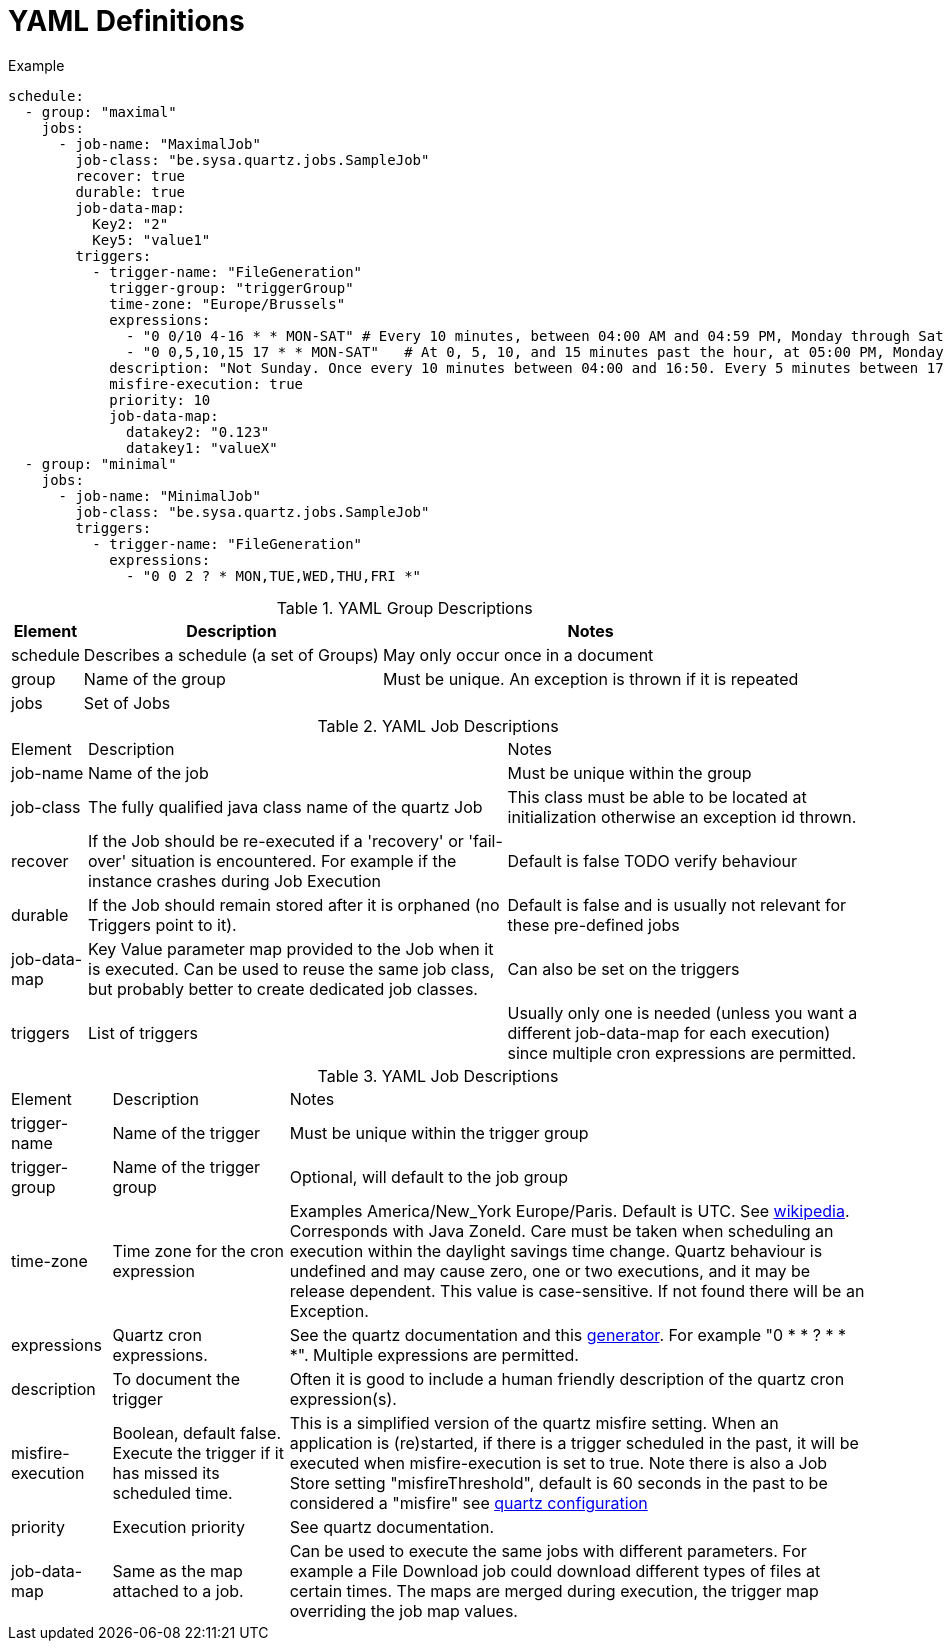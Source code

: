 = YAML Definitions

.Example
```yaml
schedule:
  - group: "maximal"
    jobs:
      - job-name: "MaximalJob"
        job-class: "be.sysa.quartz.jobs.SampleJob"
        recover: true
        durable: true
        job-data-map:
          Key2: "2"
          Key5: "value1"
        triggers:
          - trigger-name: "FileGeneration"
            trigger-group: "triggerGroup"
            time-zone: "Europe/Brussels"
            expressions:
              - "0 0/10 4-16 * * MON-SAT" # Every 10 minutes, between 04:00 AM and 04:59 PM, Monday through Saturday
              - "0 0,5,10,15 17 * * MON-SAT"   # At 0, 5, 10, and 15 minutes past the hour, at 05:00 PM, Monday through Saturday
            description: "Not Sunday. Once every 10 minutes between 04:00 and 16:50. Every 5 minutes between 17:00 an 17:55"
            misfire-execution: true
            priority: 10
            job-data-map:
              datakey2: "0.123"
              datakey1: "valueX"
  - group: "minimal"
    jobs:
      - job-name: "MinimalJob"
        job-class: "be.sysa.quartz.jobs.SampleJob"
        triggers:
          - trigger-name: "FileGeneration"
            expressions:
              - "0 0 2 ? * MON,TUE,WED,THU,FRI *"

```

.YAML Group Descriptions
[cols=3*,stripes=even]
[%autowidth]
|===
| Element | Description | Notes

| schedule
| Describes a schedule (a set of Groups)
| May only occur once in a document

| group
| Name of the group
| Must be unique. An exception is thrown if it is repeated

| jobs
| Set of Jobs
|
|===

.YAML Job Descriptions
[cols=3*,stripes=even]
[%autowidth]
|===
| Element | Description | Notes
| job-name
| Name of the job
| Must be unique within the group

| job-class
| The fully qualified java class name of the quartz Job
| This class must be able to be located at initialization otherwise an exception id thrown.

| recover
| If the Job should be re-executed if a 'recovery' or 'fail-over' situation is encountered. For example if the instance crashes during Job Execution
| Default is false TODO verify behaviour

| durable
| If the Job should remain stored after it is orphaned (no Triggers point to it).
| Default is false and is usually not relevant for these pre-defined jobs

| job-data-map
| Key Value parameter map provided to the Job when it is executed. Can be used to reuse the same job class, but probably better to create dedicated job classes.
| Can also be set on the triggers

| triggers
| List of triggers
| Usually only one is needed (unless you want a different job-data-map for each execution) since multiple cron expressions are permitted.

|===

.YAML Job Descriptions
[cols=3*,stripes=even]
[%autowidth]
|===
| Element | Description | Notes
| trigger-name
| Name of the trigger
| Must be unique within the trigger group

| trigger-group
| Name of the trigger group
| Optional, will default to the job group

| time-zone
| Time zone for the cron expression
| Examples America/New_York Europe/Paris. Default is UTC. See https://en.wikipedia.org/wiki/Tz_database[wikipedia]. Corresponds with Java ZoneId. Care must be taken when scheduling an execution within the daylight savings time change. Quartz behaviour is undefined and may cause zero, one or two executions, and it may be release dependent. This value is case-sensitive. If not found there will be an Exception.

| expressions
| Quartz cron expressions.
| See the quartz documentation and this https://freeformatter.com/cron-expression-generator-quartz.html[generator]. For example "0 * * ? * * *". Multiple expressions are permitted.

| description
| To document the trigger
| Often it is good to include a human friendly description of the quartz cron expression(s).

| misfire-execution
| Boolean, default false. Execute the trigger if it has missed its scheduled time.
| This is a simplified version of the quartz misfire setting. When an application is (re)started, if there is a trigger scheduled in the past, it will be executed when misfire-execution is set to true. Note there is also a Job Store setting "misfireThreshold", default is 60 seconds in the past to be considered a "misfire" see https://www.quartz-scheduler.org/documentation/quartz-2.3.0/configuration/ConfigJobStoreTX.html[quartz configuration]

| priority
| Execution priority
| See quartz documentation.

| job-data-map
| Same as the map attached to a job.
| Can be used to execute the same jobs with different parameters. For example a File Download job could download different types of files at certain times. The maps are merged during execution, the trigger map overriding the job map values.
|===
